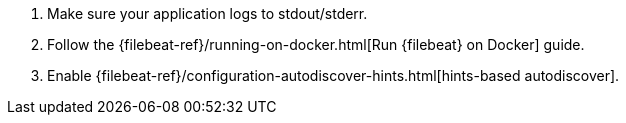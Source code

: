 . Make sure your application logs to stdout/stderr.
. Follow the {filebeat-ref}/running-on-docker.html[Run {filebeat} on Docker] guide.
. Enable {filebeat-ref}/configuration-autodiscover-hints.html[hints-based autodiscover].

ifdef::ecs_logs[]
. Add these labels to your containers that log using ECS-compatible JSON. This will make sure the logs are parsed appropriately. In `docker-compose.yml`:

[source,yaml]
----
labels:
  co.elastic.logs/json.overwrite_keys: true   <1>
  co.elastic.logs/json.add_error_key: true   <2>
  co.elastic.logs/json.expand_keys: true   <3>
----

<1> Values from the decoded JSON object overwrite the fields that {filebeat} normally adds (type, source, offset, etc.) in case of conflicts.

<2> {filebeat} adds an "error.message" and "error.type: json" key in case of JSON unmarshalling errors.

<3> {filebeat} will recursively de-dot keys in the decoded JSON, and expand them into a hierarchical object structure.
endif::[]

ifdef::plaintext[]

endif::[]
